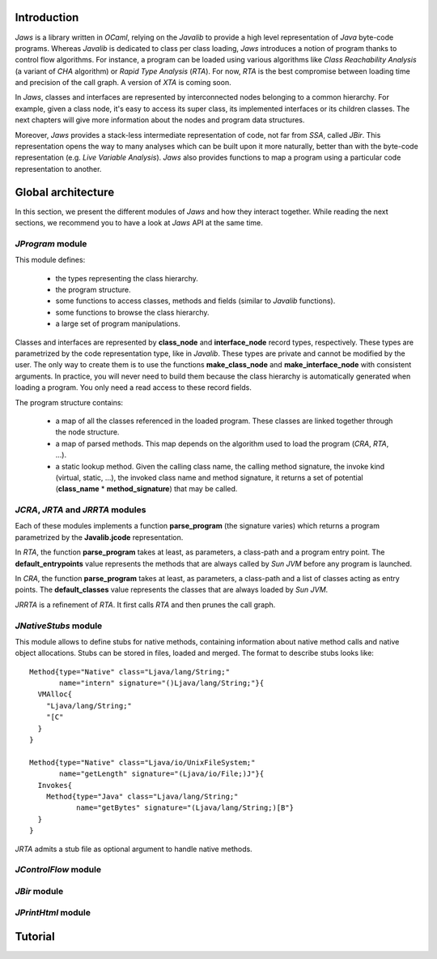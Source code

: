 ============
Introduction
============

*Jaws* is a library written in *OCaml*, relying on the *Javalib* to
provide a high level representation of *Java* byte-code programs.
Whereas *Javalib* is dedicated to class per class loading, *Jaws*
introduces a notion of program thanks to control flow algorithms. For
instance, a program can be loaded using various algorithms like *Class
Reachability Analysis* (a variant of *CHA* algorithm) or *Rapid Type
Analysis* (*RTA*). For now, *RTA* is the best compromise between
loading time and precision of the call graph. A version of *XTA* is
coming soon.

In *Jaws*, classes and interfaces are represented by interconnected
nodes belonging to a common hierarchy. For example, given a class
node, it's easy to access its super class, its implemented interfaces
or its children classes. The next chapters will give more information
about the nodes and program data structures.

Moreover, *Jaws* provides a stack-less intermediate representation of
code, not far from *SSA*, called *JBir*. This representation opens the
way to many analyses which can be built upon it more naturally, better
than with the byte-code representation (e.g. *Live Variable
Analysis*). *Jaws* also provides functions to map a program using
a particular code representation to another.

===================
Global architecture
===================

In this section, we present the different modules of *Jaws* and how
they interact together. While reading the next sections, we recommend you
to have a look at *Jaws* API at the same time.

*JProgram* module
-----------------

This module defines:

  - the types representing the class hierarchy.
  - the program structure.
  - some functions to access classes, methods and fields (similar to
    *Javalib* functions).
  - some functions to browse the class hierarchy.
  - a large set of program manipulations.

Classes and interfaces are represented by **class_node** and
**interface_node** record types, respectively. These types are
parametrized by the code representation type, like in *Javalib*.
These types are private and cannot be modified by the user.
The only way to create them is to use the functions
**make_class_node** and **make_interface_node** with consistent
arguments. In practice, you will never need to build them because the
class hierarchy is automatically generated when loading a program. You
only need a read access to these record fields.

The program structure contains:

  - a map of all the classes referenced in the loaded program. These
    classes are linked together through the node structure.
  - a map of parsed methods. This map depends on the algorithm used to
    load the program (*CRA*, *RTA*, ...).
  - a static lookup method. Given the calling class name, the calling
    method signature, the invoke kind (virtual, static, ...), the
    invoked class name and method signature, it returns a set of
    potential (**class_name** * **method_signature**) that may be
    called.

*JCRA*, *JRTA* and *JRRTA* modules
----------------------------------

Each of these modules implements a function **parse_program** (the
signature varies) which returns a program parametrized by the
**Javalib.jcode** representation.

In *RTA*, the function **parse_program** takes at least, as
parameters, a class-path and a program entry point. The
**default_entrypoints** value represents the methods that are always
called by *Sun JVM* before any program is launched.

In *CRA*, the function **parse_program** takes at least, as
parameters, a class-path and a list of classes acting as entry points.
The **default_classes** value represents the classes that are always
loaded by *Sun JVM*.

*JRRTA* is a refinement of *RTA*. It first calls *RTA* and then prunes
the call graph.

*JNativeStubs* module
---------------------

This module allows to define stubs for native methods, containing
information about native method calls and native object allocations.
Stubs can be stored in files, loaded and merged. The format to
describe stubs looks like:

::

  Method{type="Native" class="Ljava/lang/String;"
         name="intern" signature="()Ljava/lang/String;"}{
    VMAlloc{
      "Ljava/lang/String;"
      "[C"
    }
  }

  Method{type="Native" class="Ljava/io/UnixFileSystem;"
         name="getLength" signature="(Ljava/io/File;)J"}{
    Invokes{
      Method{type="Java" class="Ljava/lang/String;"
             name="getBytes" signature="(Ljava/lang/String;)[B"}
    }
  }

*JRTA* admits a stub file as optional argument to handle native
methods.

*JControlFlow* module
---------------------

*JBir* module
-------------

*JPrintHtml* module
-------------------

========
Tutorial
========


